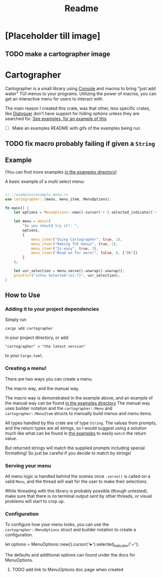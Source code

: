 #+title: Readme

* [Placeholder till image]
** TODO make a cartographer image
* Cartographer
Cartographer is a small library using [[https://crates.io/crates/console][Console]] and macros to bring "just add water" TUI menus to your programs.
Utilizing the power of macros, you can get an interactive menu for users to interact with.

The main reason I created this crate, was that other, less specific crates, like [[https://docs.rs/dialoguer/latest/dialoguer/][Dialoguer]] don't have support for hiding options unless they are searched for. [[https://github.com/Nickiel12/cartographer/tree/main/examples][See examples, for an example of this]]

- [ ] Make an examples README with gifs of the examples being run


** TODO fix macro probably failing if given a ~String~

** Example
(You can find more examples [[https://github.com/Nickiel12/cartographer/tree/main/examples][in the examples directory]])

A basic example of a multi select menu:
#+begin_src rust

// ./examples/example_menu.rs
use cartographer::{menu, menu_item, MenuOptions};

fn main() {
    let options = MenuOptions::new().cursor('➤').selected_indicator('✓');

    let menu = menu!(
        "So you should try it!: ",
        options,
        [
            menu_item!("Using Cartographer", true, 1),
            menu_item!("Making TUI menus", true, 2),
            menu_item!("Is easy", true, 3),
            menu_item!("Read on for more!", false, 0, ["Ok"])
        ]
    );

    let usr_selection = menu.serve().unwrap().unwrap();
    println!("\nYou Selected:\n{:?}", usr_selection);
}

#+end_src

[[./demo.gif]]

** How to Use
*** Adding it to your project dependencies
Simply run
#+begin_src shell
cargo add cartographer
#+end_src
in your project directory, or add
#+begin_src shell
"cartographer" = "the latest version"
#+end_src
to your ~Cargo.toml~.

*** Creating a menu!
There are two ways you can create a menu.

The macro way, and the manual way.

The macro way is demonstrated in the example above, and an example of the manual way can be found [[https://github.com/Nickiel12/cartographer/blob/main/examples/manual_menu.rs][in the examples directory]] The manual way uses builder notation and the ~cartographer::Menu~ and ~cartographer::MenuItem~ structs to manually build menus and menu items.

All types handled by this crate are of type ~String~. The values from prompts, and the return types are all strings, so I would suggest using a solution much like what can be found in [[https://github.com/Nickiel12/cartographer/blob/main/examples/enum_matching_results.rs][the examples]] to easily ~match~ the return value.

But returned strings will match the supplied prompts including special formatting! So just be careful if you decide to match by strings!

*** Serving your menu
All menu logic is handled behind the scenes once ~.serve()~ is called on a valid ~Menu~, and the thread will wait for the user to make their selections.

While threading with this library is probably possible (though untested), make sure that there is no terminal output sent by other threads, or visual problems will start to crop up.


*** Configuration
To configure how your menu looks, you can use the ~cartographer::MenuOptions~ struct and builder notation to create a configuration.

#+begin_rust
    let options = MenuOptions::new().cursor('➤').selected_indicator('✓');
#+end_rust

The defaults and additional options can found under the docs for MenuOptions.

**** TODO add link to MenuOptions doc page when created
